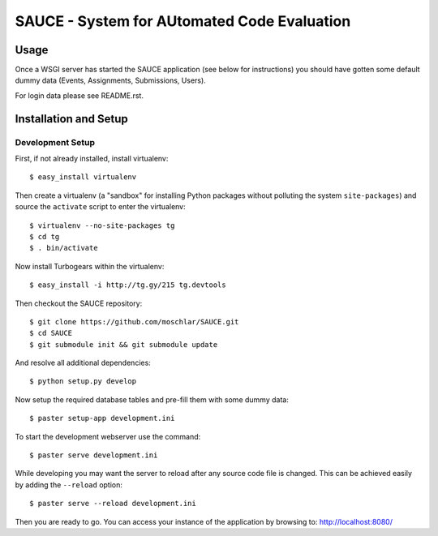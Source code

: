 ==============================================
 SAUCE - System for AUtomated Code Evaluation
==============================================


Usage
-----

Once a WSGI server has started the SAUCE application
(see below for instructions) you should have gotten
some default dummy data (Events, Assignments, Submissions,
Users).

For login data please see README.rst.


Installation and Setup
----------------------


Development Setup
^^^^^^^^^^^^^^^^^

First, if not already installed, install virtualenv::

    $ easy_install virtualenv

Then create a virtualenv (a "sandbox" for installing Python packages
without polluting the system ``site-packages``) and source the
``activate`` script to enter the virtualenv::

    $ virtualenv --no-site-packages tg
    $ cd tg
    $ . bin/activate

Now install Turbogears within the virtualenv::

    $ easy_install -i http://tg.gy/215 tg.devtools

Then checkout the SAUCE repository::

    $ git clone https://github.com/moschlar/SAUCE.git
    $ cd SAUCE
    $ git submodule init && git submodule update

And resolve all additional dependencies::

    $ python setup.py develop

Now setup the required database tables and pre-fill them
with some dummy data::

    $ paster setup-app development.ini

To start the development webserver use the command::

    $ paster serve development.ini

While developing you may want the server to reload after any source
code file is changed.
This can be achieved easily by adding the ``--reload`` option::

    $ paster serve --reload development.ini

Then you are ready to go.
You can access your instance of the application by browsing to:
http://localhost:8080/
